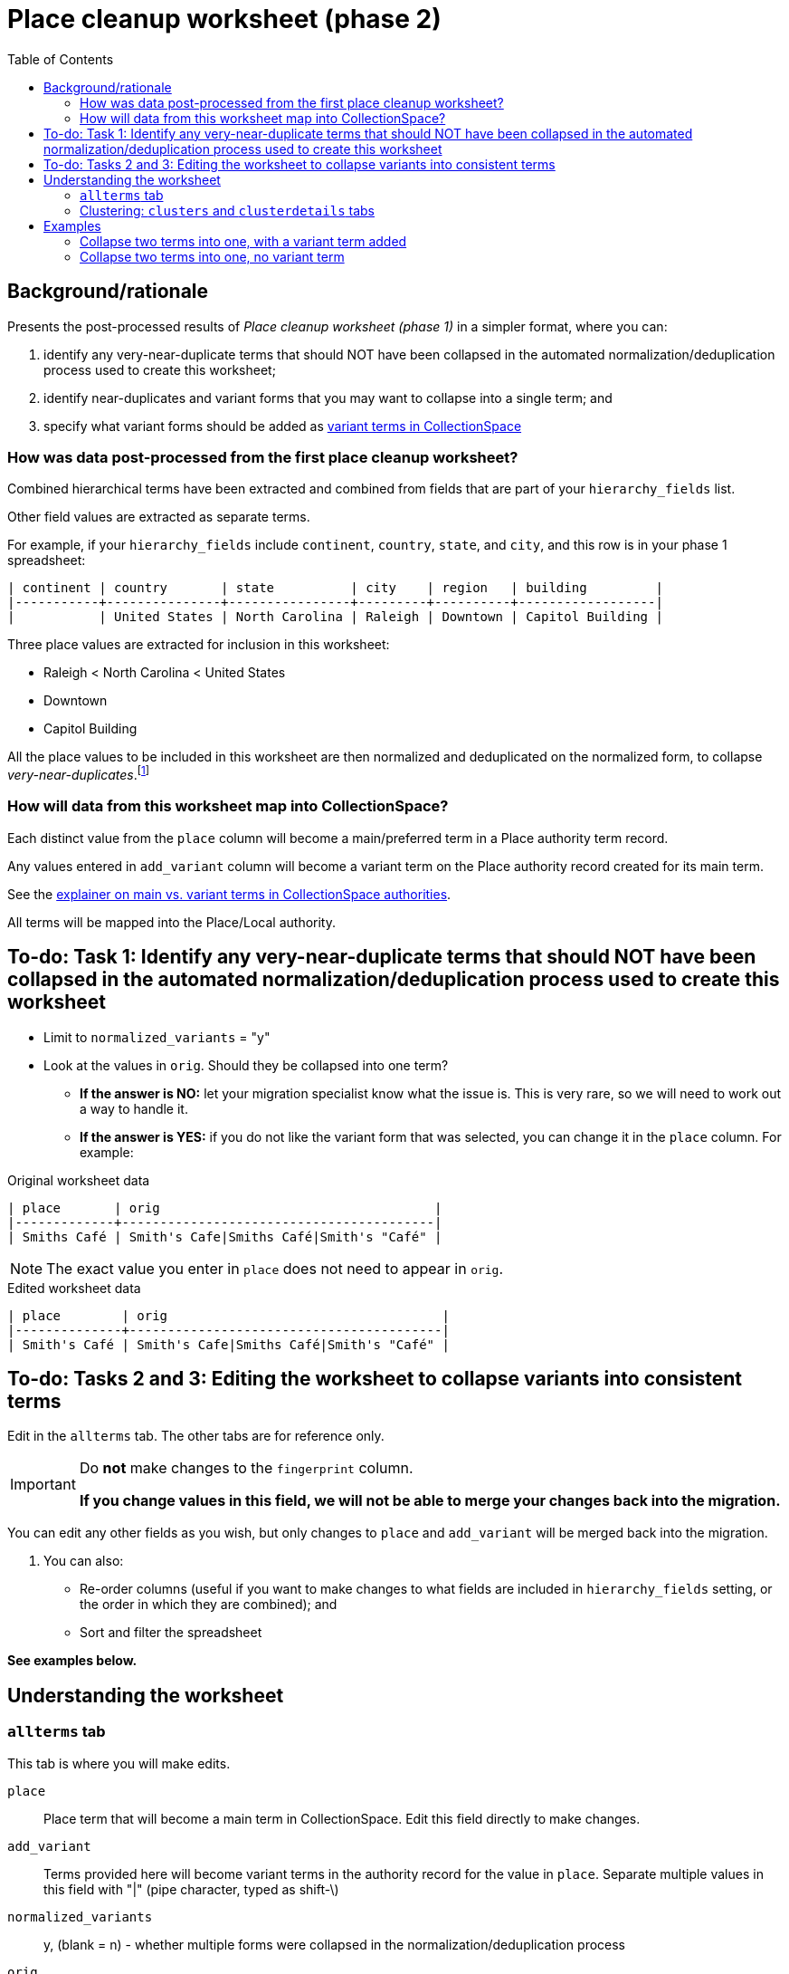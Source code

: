 :toc:
:toc-placement!:
:toclevels: 4
:figure-caption!:

ifdef::env-github[]
:tip-caption: :bulb:
:note-caption: :information_source:
:important-caption: :heavy_exclamation_mark:
:caution-caption: :fire:
:warning-caption: :warning:
:imagesdir: https://raw.githubusercontent.com/lyrasis/kiba-tms/main/doc/img
endif::[]

= Place cleanup worksheet (phase 2)

toc::[]

== Background/rationale

Presents the post-processed results of _Place cleanup worksheet (phase 1)_ in a simpler format, where you can:

1. identify any very-near-duplicate terms that should NOT have been collapsed in the automated normalization/deduplication process used to create this worksheet;
2. identify near-duplicates and variant forms that you may want to collapse into a single term; and
3. specify what variant forms should be added as https://github.com/lyrasis/collectionspace-data-explainers/blob/main/docs/authority_main_variant_term_functionality.adoc[variant terms in CollectionSpace]

=== How was data post-processed from the first place cleanup worksheet?

Combined hierarchical terms have been extracted and combined from fields that are part of your `hierarchy_fields` list.

Other field values are extracted as separate terms.

For example, if your `hierarchy_fields` include `continent`, `country`, `state`, and `city`, and this row is in your phase 1 spreadsheet:

....
| continent | country       | state          | city    | region   | building         |
|-----------+---------------+----------------+---------+----------+------------------|
|           | United States | North Carolina | Raleigh | Downtown | Capitol Building |
....


Three place values are extracted for inclusion in this worksheet:

* Raleigh < North Carolina < United States
* Downtown
* Capitol Building

All the place values to be included in this worksheet are then normalized and deduplicated on the normalized form, to collapse _very-near-duplicates_.footnote:[Normalization performs the following: removes all non-alpha-numeric characters; removes spaces; downcases; normalizes accented/diacritical characters to their base characters (é becomes e).]

=== How will data from this worksheet map into CollectionSpace?

Each distinct value from the `place` column will become a main/preferred term in a Place authority term record.

Any values entered in `add_variant` column will become a variant term on the Place authority record created for its main term.

See the https://github.com/lyrasis/collectionspace-data-explainers/blob/main/docs/authority_main_variant_term_functionality.adoc[explainer on main vs. variant terms in CollectionSpace authorities].

All terms will be mapped into the Place/Local authority.

== To-do: Task 1: Identify any very-near-duplicate terms that should NOT have been collapsed in the automated normalization/deduplication process used to create this worksheet

* Limit to `normalized_variants` = "y"
* Look at the values in `orig`. Should they be collapsed into one term?
** *If the answer is NO:* let your migration specialist know what the issue is. This is very rare, so we will need to work out a way to handle it.
** *If the answer is YES:* if you do not like the variant form that was selected, you can change it in the `place` column. For example:

.Original worksheet data
....
| place       | orig                                    |
|-------------+-----------------------------------------|
| Smiths Café | Smith's Cafe|Smiths Café|Smith's "Café" |
....

NOTE: The exact value you enter in `place` does not need to appear in `orig`.

.Edited worksheet data
....
| place        | orig                                    |
|--------------+-----------------------------------------|
| Smith's Café | Smith's Cafe|Smiths Café|Smith's "Café" |
....

== To-do: Tasks 2 and 3: Editing the worksheet to collapse variants into consistent terms

Edit in the `allterms` tab. The other tabs are for reference only.

[IMPORTANT]
====
Do **not** make changes to the `fingerprint` column.

**If you change values in this field, we will not be able to merge your changes back into the migration.**
====

You can edit any other fields as you wish, but only changes to `place` and `add_variant` will be merged back into the migration.

. You can also:
* Re-order columns (useful if you want to make changes to what fields are included in `hierarchy_fields` setting, or the order in which they are combined); and
* Sort and filter the spreadsheet

**See examples below.**


== Understanding the worksheet

=== `allterms` tab

This tab is where you will make edits.

`place`:: Place term that will become a main term in CollectionSpace. Edit this field directly to make changes.
`add_variant`:: Terms provided here will become variant terms in the authority record for the value in `place`. Separate multiple values in this field with "|" (pipe character, typed as shift-\)
`normalized_variants`:: y, (blank = n) - whether multiple forms were collapsed in the normalization/deduplication process
`orig`:: All original (i.e. pre-normalized) values that got collapsed into the `place` value, separated by "|" (pipe character, typed as shift-\)
`orig_ct`:: Count of values in `orig`
`clustered?`:: Whether the `place` term appears as part of one or more reported clusters. See the sections below on clustering for what this means
`fingerprint`:: Special value used to identify your changes and merge them back into the migration

=== Clustering: `clusters` and `clusterdetails` tabs

We use https://openrefine.org[OpenRefine] to open the list of place values and generate clusters of similar terms via several different algorithms.footnote:[OpenRefine's clustering is https://openrefine.org/docs/manual/cellediting#clustering-methods[explained in detail here]]. Cluster information is exported from OpenRefine (in JSON format) and reformatted as tabular data that can be included in the worksheet in the `clusterdetails` tab.

The allterms/clustered? column = "yes" if the term appears in at least one cluster. Filtering on this can help target your review/corrections.

The `clusters` tab is a pivot table based on data in `clusterdetails` that may or may not work better for you for seeing what terms got clustered.


[CAUTION]
====
The clustering algorithms are about as smart as any algorithms, which is to say "not very." While they DO surface a lot of similar terms that should be collapsed, they miss some, and they find false clusters. The majority of false clusters are like:


.knn/levenshtein.10
* 6th Avenue < New York < New York < United States
* 7th Avenue < New York < New York < United States
* 8th Avenue < New York < New York < United States
* 9th Avenue < New York < New York < United States

While to us, it's OBVIOUS these are different streets, to the algorithm, these values share 48 identical characters and 1 varying character, making them *very* similar to one another. That's why they are reported as a cluster.

Some examples of terms that (depending on the data set) might not get clustered are shown below:

.Set 1
* Aegean
* Aegean Sea

.Set 2
* Agra < India
* Agra < Uttar Pradesh < India

*Don't _only_ look at terms that got clustered!*
====

== Examples
=== Collapse two terms into one, with a variant term added

.Original worksheet data
....
| place                            | add_variant |
|----------------------------------+-------------|
| Agua Fria Siphon < Arizona < USA |             |
| Agua Fria Tunnel < Arizona < USA |             |
....

The edits shown below will result in:

* one place authority term record will be created with "Agua Fria Siphon < Arizona < USA" as the main term.
* "Agua Fria Tunnel < Arizona < USA" will be recorded as a variant term in that term record

.Edited worksheet data
....
| place                            | add_variant                      |
|----------------------------------+----------------------------------|
| Agua Fria Siphon < Arizona < USA |                                  |
| Agua Fria Siphon < Arizona < USA | Agua Fria Tunnel < Arizona < USA |
....

=== Collapse two terms into one, no variant term

.Original worksheet data
....
| place                        | add_variant |
|------------------------------+-------------|
| Agra < India                 |             |
| Agra < Uttar Pradesh < India |             |
....

The edits shown below will result in:

* one place authority term record will be created with "Agra < Uttar Pradesh < India" as the main term.
* no variant term will be added to that record

.Edited worksheet data
....
| place                        | add_variant |
|------------------------------+-------------|
| Agra < Uttar Pradesh < India |             |
| Agra < Uttar Pradesh < India |             |
....
